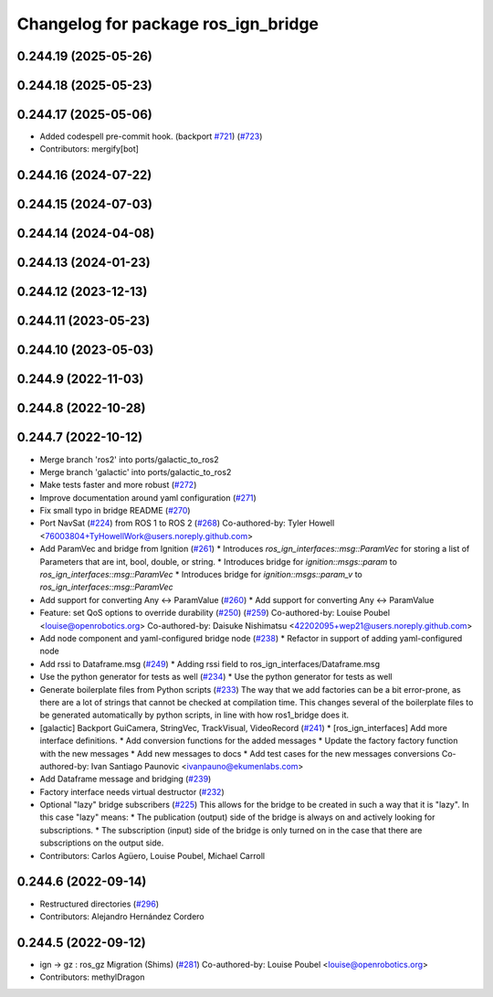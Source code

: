 ^^^^^^^^^^^^^^^^^^^^^^^^^^^^^^^^^^^^
Changelog for package ros_ign_bridge
^^^^^^^^^^^^^^^^^^^^^^^^^^^^^^^^^^^^

0.244.19 (2025-05-26)
---------------------

0.244.18 (2025-05-23)
---------------------

0.244.17 (2025-05-06)
---------------------
* Added codespell pre-commit hook. (backport `#721 <https://github.com/gazebosim/ros_gz/issues/721>`_) (`#723 <https://github.com/gazebosim/ros_gz/issues/723>`_)
* Contributors: mergify[bot]

0.244.16 (2024-07-22)
---------------------

0.244.15 (2024-07-03)
---------------------

0.244.14 (2024-04-08)
---------------------

0.244.13 (2024-01-23)
---------------------

0.244.12 (2023-12-13)
---------------------

0.244.11 (2023-05-23)
---------------------

0.244.10 (2023-05-03)
---------------------

0.244.9 (2022-11-03)
--------------------

0.244.8 (2022-10-28)
--------------------

0.244.7 (2022-10-12)
--------------------
* Merge branch 'ros2' into ports/galactic_to_ros2
* Merge branch 'galactic' into ports/galactic_to_ros2
* Make tests faster and more robust (`#272 <https://github.com/gazebosim/ros_gz/issues/272>`_)
* Improve documentation around yaml configuration (`#271 <https://github.com/gazebosim/ros_gz/issues/271>`_)
* Fix small typo in bridge README (`#270 <https://github.com/gazebosim/ros_gz/issues/270>`_)
* Port NavSat (`#224 <https://github.com/gazebosim/ros_gz/issues/224>`_) from ROS 1 to ROS 2 (`#268 <https://github.com/gazebosim/ros_gz/issues/268>`_)
  Co-authored-by: Tyler Howell <76003804+TyHowellWork@users.noreply.github.com>
* Add ParamVec and bridge from Ignition (`#261 <https://github.com/gazebosim/ros_gz/issues/261>`_)
  * Introduces `ros_ign_interfaces::msg::ParamVec` for storing a list of Parameters that are int, bool, double, or string.
  * Introduces bridge for `ignition::msgs::param` to `ros_ign_interfaces::msg::ParamVec`
  * Introduces bridge for `ignition::msgs::param_v` to `ros_ign_interfaces::msg::ParamVec`
* Add support for converting Any <-> ParamValue (`#260 <https://github.com/gazebosim/ros_gz/issues/260>`_)
  * Add support for converting Any <-> ParamValue
* Feature: set QoS options to override durability (`#250 <https://github.com/gazebosim/ros_gz/issues/250>`_) (`#259 <https://github.com/gazebosim/ros_gz/issues/259>`_)
  Co-authored-by: Louise Poubel <louise@openrobotics.org>
  Co-authored-by: Daisuke Nishimatsu <42202095+wep21@users.noreply.github.com>
* Add node component and yaml-configured bridge node (`#238 <https://github.com/gazebosim/ros_gz/issues/238>`_)
  * Refactor in support of adding yaml-configured node
* Add rssi to Dataframe.msg (`#249 <https://github.com/gazebosim/ros_gz/issues/249>`_)
  * Adding rssi field to ros_ign_interfaces/Dataframe.msg
* Use the python generator for tests as well (`#234 <https://github.com/gazebosim/ros_gz/issues/234>`_)
  * Use the python generator for tests as well
* Generate boilerplate files from Python scripts (`#233 <https://github.com/gazebosim/ros_gz/issues/233>`_)
  The way that we add factories can be a bit error-prone, as there are a lot of strings that cannot be checked at compilation time. This changes several of the boilerplate files to be generated automatically by python scripts, in line with how ros1_bridge does it.
* [galactic] Backport GuiCamera, StringVec, TrackVisual, VideoRecord (`#241 <https://github.com/gazebosim/ros_gz/issues/241>`_)
  * [ros_ign_interfaces] Add more interface definitions.
  * Add conversion functions for the added messages
  * Update the factory factory function with the new messages
  * Add new messages to docs
  * Add test cases for the new messages conversions
  Co-authored-by: Ivan Santiago Paunovic <ivanpauno@ekumenlabs.com>
* Add Dataframe message and bridging (`#239 <https://github.com/gazebosim/ros_gz/issues/239>`_)
* Factory interface needs virtual destructor (`#232 <https://github.com/gazebosim/ros_gz/issues/232>`_)
* Optional "lazy" bridge subscribers (`#225 <https://github.com/gazebosim/ros_gz/issues/225>`_)
  This allows for the bridge to be created in such a way that it is "lazy". In this case "lazy" means:
  * The publication (output) side of the bridge is always on and actively looking for subscriptions.
  * The subscription (input) side of the bridge is only turned on in the case that there are subscriptions on the output side.
* Contributors: Carlos Agüero, Louise Poubel, Michael Carroll

0.244.6 (2022-09-14)
--------------------
* Restructured directories (`#296 <https://github.com/gazebosim/ros_gz/issues/296>`_)
* Contributors: Alejandro Hernández Cordero

0.244.5 (2022-09-12)
--------------------
* ign -> gz : ros_gz Migration (Shims) (`#281 <https://github.com/gazebosim/ros_gz/issues/281>`_)
  Co-authored-by: Louise Poubel <louise@openrobotics.org>
* Contributors: methylDragon

